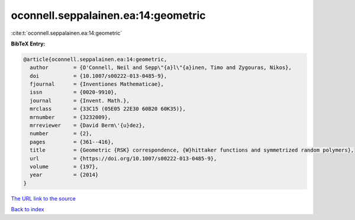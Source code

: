 oconnell.seppalainen.ea:14:geometric
====================================

:cite:t:`oconnell.seppalainen.ea:14:geometric`

**BibTeX Entry:**

.. code-block:: bibtex

   @article{oconnell.seppalainen.ea:14:geometric,
     author        = {O'Connell, Neil and Sepp\"{a}l\"{a}inen, Timo and Zygouras, Nikos},
     doi           = {10.1007/s00222-013-0485-9},
     fjournal      = {Inventiones Mathematicae},
     issn          = {0020-9910},
     journal       = {Invent. Math.},
     mrclass       = {33C15 (05E05 22E30 60B20 60K35)},
     mrnumber      = {3232009},
     mrreviewer    = {David Berm\'{u}dez},
     number        = {2},
     pages         = {361--416},
     title         = {Geometric {RSK} correspondence, {W}hittaker functions and symmetrized random polymers},
     url           = {https://doi.org/10.1007/s00222-013-0485-9},
     volume        = {197},
     year          = {2014}
   }
`The URL link to the source <https://doi.org/10.1007/s00222-013-0485-9>`_


`Back to index <../By-Cite-Keys.html>`_
